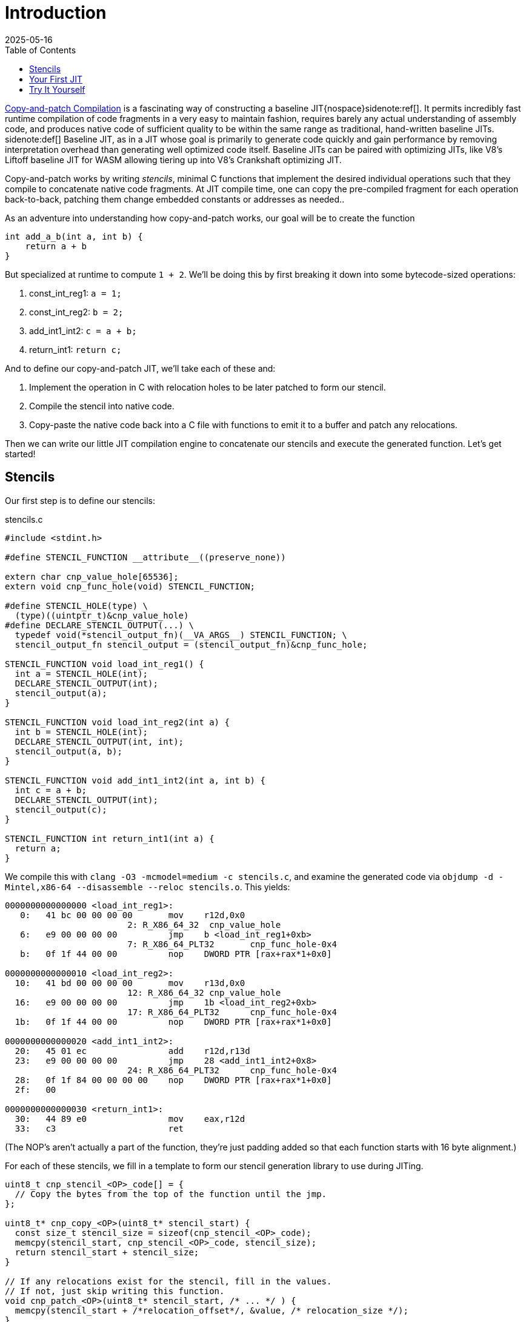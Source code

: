 = Introduction
:revdate: 2025-05-16
:draft: true
:toc: right
:icons: font
:page-features: font-awesome
:page-hook-preamble: false
:page-order: 1
:page-hook: If you can ctrl-c and ctrl-v, you can build a JIT.

https://arxiv.org/abs/2011.13127[Copy-and-patch Compilation] is a fascinating way of constructing a baseline JIT{nospace}sidenote:ref[].  It permits incredibly fast runtime compilation of code fragments in a very easy to maintain fashion, requires barely any actual understanding of assembly code, and produces native code of sufficient quality to be within the same range as traditional, hand-written baseline JITs.
[.aside]#sidenote:def[] Baseline JIT, as in a JIT whose goal is primarily to generate code quickly and gain performance by removing interpretation overhead than generating well optimized code itself.  Baseline JITs can be paired with optimizing JITs, like V8's Liftoff baseline JIT for WASM allowing tiering up into V8's Crankshaft optimizing JIT.#

Copy-and-patch works by writing _stencils_, minimal C functions that implement the desired individual operations such that they compile to concatenate native code fragments. At JIT compile time, one can copy the pre-compiled fragment for each operation back-to-back, patching them change embedded constants or addresses as needed..

As an adventure into understanding how copy-and-patch works, our goal will be to create the function

[source,c]
----
int add_a_b(int a, int b) {
    return a + b
}
----

But specialized at runtime to compute `1 + 2`. We'll be doing this by first breaking it down into some bytecode-sized operations:

. const_int_reg1: `a = 1;`
. const_int_reg2: `b = 2;`
. add_int1_int2: `c = a + b;`
. return_int1: `return c;`

And to define our copy-and-patch JIT, we'll take each of these and:

. Implement the operation in C with relocation holes to be later patched to form our stencil.
. Compile the stencil into native code.
. Copy-paste the native code back into a C file with functions to emit it to a buffer and patch any relocations.

Then we can write our little JIT compilation engine to concatenate our stencils and execute the generated function. Let's get started!

== Stencils

Our first step is to define our stencils:

.stencils.c
[source,c]
----
#include <stdint.h>

#define STENCIL_FUNCTION __attribute__((preserve_none))

extern char cnp_value_hole[65536];
extern void cnp_func_hole(void) STENCIL_FUNCTION;

#define STENCIL_HOLE(type) \
  (type)((uintptr_t)&cnp_value_hole)
#define DECLARE_STENCIL_OUTPUT(...) \
  typedef void(*stencil_output_fn)(__VA_ARGS__) STENCIL_FUNCTION; \
  stencil_output_fn stencil_output = (stencil_output_fn)&cnp_func_hole;

STENCIL_FUNCTION void load_int_reg1() {
  int a = STENCIL_HOLE(int);
  DECLARE_STENCIL_OUTPUT(int);
  stencil_output(a);
}

STENCIL_FUNCTION void load_int_reg2(int a) {
  int b = STENCIL_HOLE(int);
  DECLARE_STENCIL_OUTPUT(int, int);
  stencil_output(a, b);
}

STENCIL_FUNCTION void add_int1_int2(int a, int b) {
  int c = a + b;
  DECLARE_STENCIL_OUTPUT(int);
  stencil_output(c);
}

STENCIL_FUNCTION int return_int1(int a) {
  return a;
}
----

We compile this with `clang -O3 -mcmodel=medium -c stencils.c`, and examine the generated code via `objdump -d -Mintel,x86-64 --disassemble --reloc stencils.o`.  This yields:

[source,nasm]
----
0000000000000000 <load_int_reg1>:
   0:	41 bc 00 00 00 00    	mov    r12d,0x0
			2: R_X86_64_32	cnp_value_hole
   6:	e9 00 00 00 00       	jmp    b <load_int_reg1+0xb>
			7: R_X86_64_PLT32	cnp_func_hole-0x4
   b:	0f 1f 44 00 00       	nop    DWORD PTR [rax+rax*1+0x0]

0000000000000010 <load_int_reg2>:
  10:	41 bd 00 00 00 00    	mov    r13d,0x0
			12: R_X86_64_32	cnp_value_hole
  16:	e9 00 00 00 00       	jmp    1b <load_int_reg2+0xb>
			17: R_X86_64_PLT32	cnp_func_hole-0x4
  1b:	0f 1f 44 00 00       	nop    DWORD PTR [rax+rax*1+0x0]

0000000000000020 <add_int1_int2>:
  20:	45 01 ec             	add    r12d,r13d
  23:	e9 00 00 00 00       	jmp    28 <add_int1_int2+0x8>
			24: R_X86_64_PLT32	cnp_func_hole-0x4
  28:	0f 1f 84 00 00 00 00 	nop    DWORD PTR [rax+rax*1+0x0]
  2f:	00 

0000000000000030 <return_int1>:
  30:	44 89 e0             	mov    eax,r12d
  33:	c3                   	ret
----

(The NOP's aren't actually a part of the function, they're just padding added so that each function starts with 16 byte alignment.)

For each of these stencils, we fill in a template to form our stencil generation library to use during JITing.

[source,c]
----
uint8_t cnp_stencil_<OP>_code[] = {
  // Copy the bytes from the top of the function until the jmp.
};

uint8_t* cnp_copy_<OP>(uint8_t* stencil_start) {
  const size_t stencil_size = sizeof(cnp_stencil_<OP>_code);
  memcpy(stencil_start, cnp_stencil_<OP>_code, stencil_size);
  return stencil_start + stencil_size;
}

// If any relocations exist for the stencil, fill in the values.
// If not, just skip writing this function.
void cnp_patch_<OP>(uint8_t* stencil_start, /* ... */ ) {
  memcpy(stencil_start + /*relocation_offset*/, &value, /* relocation_size */);
}
----

So let's get started!

.cnp_stencils.c
[source,c]
----
#include <stdint.h>

uint8_t cnp_stencil_load_int_reg1_code[] = {
   0x41, 0xbc, 0x00, 0x00, 0x00, 0x00, // mov r12d,0x0
};
uint8_t* cnp_copy_load_int_reg1(uint8_t* stencil_start) {
  const size_t stencil_size = sizeof(cnp_stencil_load_int_reg1_code);
  memcpy(stencil_start, cnp_stencil_load_int_reg1_code, stencil_size);
  return stencil_start + stencil_size;
}
void cnp_patch_load_int_reg1(uint8_t* stencil_start, int value) {
  // 2: R_X86_64_32 cnp_value_hole  ->  0x02 offset
  memcpy(stencil_start + 0x2, &value, sizeof(value));
}

uint8_t cnp_stencil_load_int_reg2_code[] = {
   0x41, 0xbd, 0x00, 0x00, 0x00, 0x00, // mov r13d,0x0
};
uint8_t* cnp_copy_load_int_reg2(uint8_t* stencil_start) {
  const size_t stencil_size = sizeof(cnp_stencil_load_int_reg2_code);
  memcpy(stencil_start, cnp_stencil_load_int_reg2_code, stencil_size);
  return stencil_start + stencil_size;
}
void cnp_patch_load_int_reg2(uint8_t* stencil_start, int value) {
  // 12: R_X86_64_32 cnp_value_hole  ->  0x12 - 0x10 base = 0x2
  memcpy(stencil_start + 0x2, &value, sizeof(value));
}

uint8_t cnp_stencil_add_int1_int2_code[] = {
  0x45, 0x01, 0xec, // add r12d,r13d
};
uint8_t* cnp_copy_add_int1_int2(uint8_t* stencil_start) {
  const size_t stencil_size = sizeof(cnp_stencil_add_int1_int2_code);
  memcpy(stencil_start, cnp_stencil_add_int1_int2_code, stencil_size);
  return stencil_start + stencil_size;
}
// No patching needed

uint8_t cnp_stencil_return_int1_code[] = {
  0x44, 0x89, 0xe0, // mov eax,r12d
  0xc3,             // ret
};
uint8_t* cnp_copy_return_int1(uint8_t* stencil_start) {
  const size_t stencil_size = sizeof(cnp_stencil_return_int1_code);
  memcpy(stencil_start, cnp_stencil_return_int1_code, stencil_size);
  return stencil_start + stencil_size;
}
// No patching needed
----

In a fully automated setup, all of this work will happen as part of the build system. The stencil compilation and transforming them into a library of copy functions and patch functions happens as part running `make`.

== Your First JIT

With our stencil library in place, we can use our code generation functions to build our runtime specialized adder:

.cnp_jit.c
[source,c]
----
#include <assert.h>
#include <stdint.h>
#include <stdio.h>
#include <stdlib.h>
#include <string.h>
#include <sys/mman.h>

//#include "cnp_stencils.h"
uint8_t* cnp_copy_load_int_reg1(uint8_t* stencil_start);
void cnp_patch_load_int_reg1(uint8_t* stencil_start, int value);
uint8_t* cnp_copy_load_int_reg2(uint8_t* stencil_start);
void cnp_patch_load_int_reg2(uint8_t* stencil_start, int value);
uint8_t* cnp_copy_add_int1_int2(uint8_t* stencil_start);
uint8_t* cnp_copy_return_int1(uint8_t* stencil_start);

typedef int(*jit_func)() __attribute__((preserve_none));

jit_func create_add_1_2() {
  // Most systems mark memory as non-executable by default
  // and mprotect() to set memory as executable needs
  // to be run against mmap-allocated memory.  We start
  // by allocating it as read/write, and then switch it
  // to write/execute once we're done writing the code.
  uint8_t* codedata = mmap(NULL, 256, PROT_READ | PROT_WRITE,
      MAP_PRIVATE | MAP_ANONYMOUS | MAP_POPULATE, -1, 0);
  assert (codedata != MAP_FAILED);
  jit_func ret = (jit_func)codedata;
  
  uint8_t* load_int_reg1_location = codedata;
  codedata = cnp_copy_load_int_reg1(codedata);
  uint8_t* load_int_reg2_location = codedata;
  codedata = cnp_copy_load_int_reg2(codedata);
  codedata = cnp_copy_add_int1_int2(codedata);
  codedata = cnp_copy_return_int1(codedata);

  cnp_patch_load_int_reg1(load_int_reg1_location, 1);
  cnp_patch_load_int_reg2(load_int_reg2_location, 2);

  int rc = mprotect(ret, 256, PROT_READ | PROT_EXEC);
  if (rc) {
    perror("mprotect");
  }
  return ret;
}

int main() {
  jit_func add_1_2 = create_add_1_2();
  int result = add_1_2();
  printf("JIT'd 1 + 2 = %d\n", result);
  return 0;
}
----

And now we can compile and run that!

----
$ clang cnp_jit.c cnp_stencils.c -o cnp_jit
$ ./cnp_jit
JIT'd 1 + 2 = 3
----

We've successfully built runtime code generation, while letting clang do the hard work of actually writing the assembly code, and our JIT compiler is just a bunch of memcpy calls!

== Try It Yourself

Here's a header to offer some macros to make declaring relocation holes easier:

.cnp_stencils.h
[source,c]
----
#include <stdint.h>

#define STENCIL_FUNCTION __attribute__((preserve_none))

extern void cnp_stencil_output(void) STENCIL_FUNCTION;

#define STENCIL_HOLE32(ordinal, type) \
  (type)((uintptr_t)&cnp_small_value_hole_##ordinal)
#define STENCIL_HOLE64(ordinal, type) \
  (type)((uintptr_t)&cnp_large_value_hole_##ordinal)
#define STENCIL_FN_NEAR(ordinal, type) \
  (type)&cnp_near_func_hole_##ordinal
#define STENCIL_FN_FAR(ordinal, type) \
  ({ uint64_t _cnp_addr_as_int = (uint64_t)((uintptr_t)&cnp_far_func_hole_##ordinal); \
  asm volatile("" : "+r" (_cnp_addr_as_int) : : "memory"); \
  (type)_cnp_addr_as_int; })
#define DECLARE_STENCIL_OUTPUT(...) \
  typedef void(*stencil_output_fn)(__VA_ARGS__) STENCIL_FUNCTION; \
  stencil_output_fn stencil_output = (stencil_output_fn)&cnp_stencil_output;

#define DECLARE_EXTERN_HOLES(ordinal) \
extern char cnp_large_value_hole_##ordinal[100000]; \
extern char cnp_small_value_hole_##ordinal[8]; \
extern void cnp_near_func_hole_##ordinal(void) STENCIL_FUNCTION; \
extern char cnp_far_func_hole_##ordinal[100000];
----

(If you're interested in the details of why these macros are the way they are, see the next post in the series!)

Then you can declare as complex of a stencil as you need:

.complex_stencil.h
[source,c]
----
#include "cnp_stencils.h"

// Declare up to the maximum number of holes you need of one type
// in a function:
DECLARE_EXTERN_HOLES(1);
DECLARE_EXTERN_HOLES(2);

STENCIL_FUNCTION
void fused_multiply_add_squareroot_ifnotzero() {
  uint32_t a = STENCIL_HOLE32(1, uint32_t);
  uint32_t b = STENCIL_HOLE32(2, int32_t);
  uint64_t c = STENCIL_HOLE64(1, uint64_t);

  uint64_t fma = a * b + c;

  if (fma == 0) {
    void (*div_trap)(void) = STENCIL_FN_NEAR(1, void(*)(void));
    div_trap();
  }

  uint64_t (*sqrt)(uint64_t) = STENCIL_FN_FAR(1, uint64_t(*)(uint64_t));
  uint64_t result = sqrt(c);

  DECLARE_STENCIL_OUTPUT(uint64_t);
  stencil_output(result);
}
----

Which just for completeness sake, compiles into:

----
0000000000000000 <fused_multiply_add_squareroot_ifnotzero>:
   0:	50                   	push   rax
   1:	b8 00 00 00 00       	mov    eax,0x0
			2: R_X86_64_32	cnp_small_value_hole_2
   6:	b9 00 00 00 00       	mov    ecx,0x0
			7: R_X86_64_32	cnp_small_value_hole_1
   b:	0f af c8             	imul   ecx,eax
   e:	48 b8 00 00 00 00 00 	movabs rax,0x0
  15:	00 00 00 
			10: R_X86_64_64	cnp_large_value_hole_1
  18:	48 01 c8             	add    rax,rcx
  1b:	75 05                	jne    22 <fused_multiply_add_squareroot_ifnotzero+0x22>
  1d:	e8 00 00 00 00       	call   22 <fused_multiply_add_squareroot_ifnotzero+0x22>
			1e: R_X86_64_PLT32	cnp_near_func_hole_1-0x4
  22:	48 b8 00 00 00 00 00 	movabs rax,0x0
  29:	00 00 00 
			24: R_X86_64_64	cnp_far_func_hole_1
  2c:	48 bf 00 00 00 00 00 	movabs rdi,0x0
  33:	00 00 00 
			2e: R_X86_64_64	cnp_large_value_hole_1
  36:	ff d0                	call   rax
  38:	49 89 c4             	mov    r12,rax
  3b:	58                   	pop    rax
  3c:	e9 00 00 00 00       	jmp    41 <fused_multiply_add_squareroot_ifnotzero+0x41>
			3d: R_X86_64_PLT32	cnp_stencil_output-0x4
----
